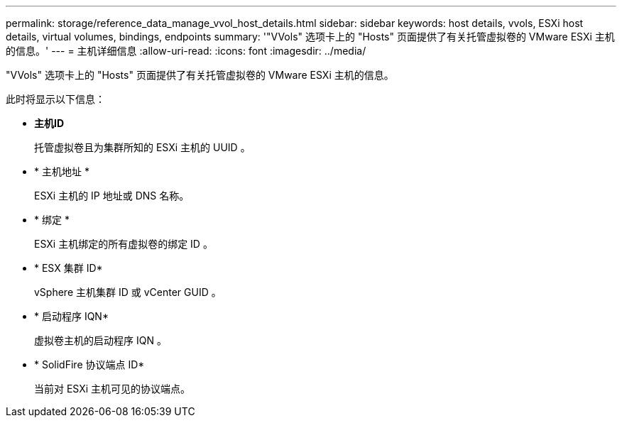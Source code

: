 ---
permalink: storage/reference_data_manage_vvol_host_details.html 
sidebar: sidebar 
keywords: host details, vvols, ESXi host details, virtual volumes, bindings, endpoints 
summary: '"VVols" 选项卡上的 "Hosts" 页面提供了有关托管虚拟卷的 VMware ESXi 主机的信息。' 
---
= 主机详细信息
:allow-uri-read: 
:icons: font
:imagesdir: ../media/


[role="lead"]
"VVols" 选项卡上的 "Hosts" 页面提供了有关托管虚拟卷的 VMware ESXi 主机的信息。

此时将显示以下信息：

* *主机ID*
+
托管虚拟卷且为集群所知的 ESXi 主机的 UUID 。

* * 主机地址 *
+
ESXi 主机的 IP 地址或 DNS 名称。

* * 绑定 *
+
ESXi 主机绑定的所有虚拟卷的绑定 ID 。

* * ESX 集群 ID*
+
vSphere 主机集群 ID 或 vCenter GUID 。

* * 启动程序 IQN*
+
虚拟卷主机的启动程序 IQN 。

* * SolidFire 协议端点 ID*
+
当前对 ESXi 主机可见的协议端点。


